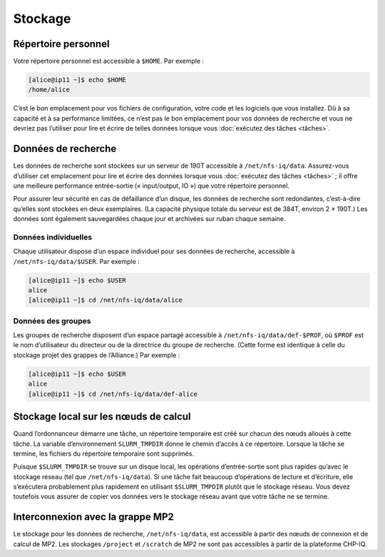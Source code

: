 Stockage
========

Répertoire personnel
--------------------

Votre répertoire personnel est accessible à ``$HOME``. Par exemple :

.. code-block:: console

    [alice@ip11 ~]$ echo $HOME
    /home/alice

C’est le bon emplacement pour vos fichiers de configuration, votre code et les
logiciels que vous installez. Dû à sa capacité et à sa performance limitées, ce
n’est pas le bon emplacement pour vos données de recherche et vous ne devriez
pas l’utiliser pour lire et écrire de telles données lorsque vous :doc:`exécutez
des tâches <tâches>`.

Données de recherche
--------------------

Les données de recherche sont stockées sur un serveur de 190T accessible à
``/net/nfs-iq/data``. Assurez-vous d’utiliser cet emplacement pour lire et
écrire des données lorsque vous :doc:`exécutez des tâches <tâches>` ; il offre
une meilleure performance entrée-sortie (« input/output, IO ») que votre
répertoire personnel.

Pour assurer leur sécurité en cas de défaillance d’un disque, les données de
recherche sont redondantes, c’est-à-dire qu’elles sont stockées en deux
exemplaires. (La capacité physique totale du serveur est de 384T, environ 2 ×
190T.) Les données sont également sauvegardées chaque jour et archivées sur
ruban chaque semaine.

Données individuelles
'''''''''''''''''''''

Chaque utilisateur dispose d’un espace individuel pour ses données de recherche,
accessible à ``/net/nfs-iq/data/$USER``. Par exemple :

.. code-block:: console

    [alice@ip11 ~]$ echo $USER
    alice
    [alice@ip11 ~]$ cd /net/nfs-iq/data/alice

Données des groupes
'''''''''''''''''''

Les groupes de recherche disposent d’un espace partagé accessible à
``/net/nfs-iq/data/def-$PROF``, où ``$PROF`` est le nom d’utilisateur du
directeur ou de la directrice du groupe de recherche. (Cette forme est identique
à celle du stockage projet des grappes de l’Alliance.) Par exemple :

.. code-block:: console

    [alice@ip11 ~]$ echo $USER
    alice
    [alice@ip11 ~]$ cd /net/nfs-iq/data/def-alice

Stockage local sur les nœuds de calcul
--------------------------------------

Quand l’ordonnanceur démarre une tâche, un répertoire temporaire est créé sur
chacun des nœuds alloués à cette tâche. La variable d’environnement
``SLURM_TMPDIR`` donne le chemin d’accès à ce répertoire. Lorsque la tâche se
termine, les fichiers du répertoire temporaire sont supprimés.

Puisque ``$SLURM_TMPDIR`` se trouve sur un disque local, les opérations
d’entrée-sortie sont plus rapides qu’avec le stockage réseau (tel que
``/net/nfs-iq/data``). Si une tâche fait beaucoup d’opérations de lecture et
d’écriture, elle s’exécutera probablement plus rapidement en utilisant
``$SLURM_TMPDIR`` plutôt que le stockage réseau. Vous devez toutefois vous
assurer de copier vos données vers le stockage réseau avant que votre tâche ne
se termine.

.. seealso::
   - `Stockage local sur les nœuds de calcul <https://docs.alliancecan.ca/wiki/Using_node-local_storage/fr>`_
     (documentation technique de l’Alliance)

Interconnexion avec la grappe MP2
---------------------------------

Le stockage pour les données de recherche, ``/net/nfs-iq/data``, est
accessible à partir des nœuds de connexion et de calcul de MP2. Les stockages
``/project`` et ``/scratch`` de MP2 ne sont pas accessibles à partir de la
plateforme CHP-IQ.
